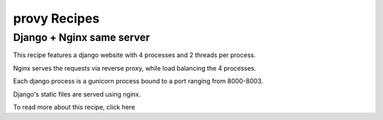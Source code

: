 provy Recipes
=============

Django + Nginx same server
--------------------------

.. image:: images/django-nginx-recipe.png

This recipe features a django website with 4 processes and 2 threads per process.

Nginx serves the requests via reverse proxy, while load balancing the 4 processes.

Each django process is a gunicorn process bound to a port ranging from 8000-8003.

Django's static files are served using nginx.

To read more about this recipe, click here